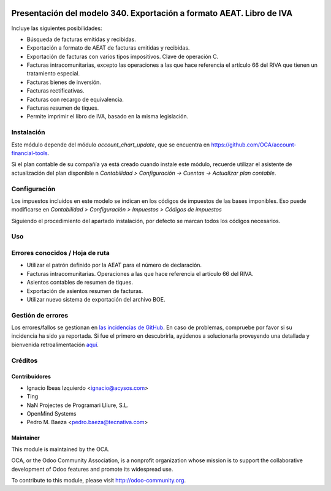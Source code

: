 .. image:: https://img.shields.io/badge/licence-AGPL--3-blue.svg
   :target: http://www.gnu.org/licenses/agpl-3.0-standalone.html
   :alt: License: AGPL-3

=====================================================================
Presentación del modelo 340. Exportación a formato AEAT. Libro de IVA
=====================================================================

Incluye las siguientes posibilidades:

* Búsqueda de facturas emitidas y recibidas.
* Exportación a formato de AEAT de facturas emitidas y recibidas.
* Exportación de facturas con varios tipos impositivos. Clave de operación C.
* Facturas intracomunitarias, excepto las operaciones a las que hace
  referencia el artículo 66 del RIVA que tienen un tratamiento especial.
* Facturas bienes de inversión.
* Facturas rectificativas.
* Facturas con recargo de equivalencia.
* Facturas resumen de tiques.
* Permite imprimir el libro de IVA, basado en la misma legislación.

Instalación
===========

Este módulo depende del módulo *account_chart_update*, que se encuentra
en https://github.com/OCA/account-financial-tools.

Si el plan contable de su compañía ya está creado cuando instale este módulo,
recuerde utilizar el asistente de actualización del plan disponible n
*Contabilidad > Configuración -> Cuentas -> Actualizar plan contable*.

Configuración
=============

Los impuestos incluidos en este modelo se indican en los códigos de impuestos
de las bases imponibles. Eso puede modificarse en
*Contabilidad > Configuración > Impuestos > Códigos de impuestos*

Siguiendo el procedimiento del apartado instalación, por defecto se marcan
todos los códigos necesarios.

Uso
===

.. image:: https://odoo-community.org/website/image/ir.attachment/5784_f2813bd/datas
   :alt: Pruebe en Runbot
   :target: https://runbot.odoo-community.org/runbot/189/8.0

Errores conocidos / Hoja de ruta
================================

* Utilizar el patrón definido por la AEAT para el número de declaración.
* Facturas intracomunitarias. Operaciones a las que hace referencia el artículo
  66 del RIVA.
* Asientos contables de resumen de tiques.
* Exportación de asientos resumen de facturas.
* Utilizar nuevo sistema de exportación del archivo BOE.

Gestión de errores
==================

Los errores/fallos se gestionan en `las incidencias de GitHub <https://github.com/OCA/
l10n-spain/issues>`_.
En caso de problemas, compruebe por favor si su incidencia ha sido ya
reportada. Si fue el primero en descubrirla, ayúdenos a solucionarla proveyendo
una detallada y bienvenida retroalimentación
`aquí <https://github.com/OCA/l10n-spain/issues/new>`_.

Créditos
========

Contribuidores
--------------

* Ignacio Ibeas Izquierdo <ignacio@acysos.com>
* Ting
* NaN Projectes de Programari Lliure, S.L.
* OpenMind Systems
* Pedro M. Baeza <pedro.baeza@tecnativa.com>

Maintainer
----------

.. image:: http://odoo-community.org/logo.png
   :alt: Odoo Community Association
   :target: http://odoo-community.org

This module is maintained by the OCA.

OCA, or the Odoo Community Association, is a nonprofit organization whose
mission is to support the collaborative development of Odoo features and
promote its widespread use.

To contribute to this module, please visit http://odoo-community.org.


